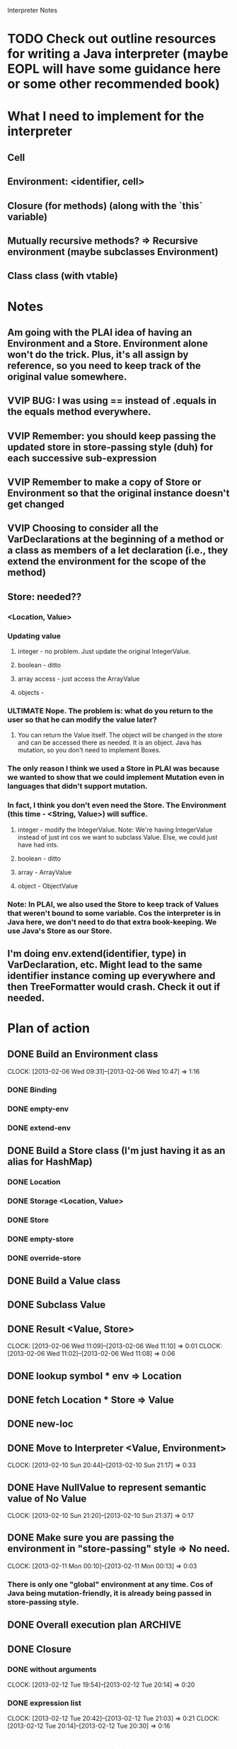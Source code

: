 			  Interpreter Notes

* TODO Check out outline resources for writing a Java interpreter (maybe EOPL will have some guidance here or some other recommended book)
* What I need to implement for the interpreter
** Cell
** Environment: <identifier, cell>
** Closure (for methods) (along with the `this` variable)
** Mutually recursive methods? => Recursive environment (maybe subclasses Environment)
** Class class (with vtable)
* Notes
** Am going with the PLAI idea of having an Environment and a Store. Environment alone won't do the trick. Plus, it's all assign by reference, so you need to keep track of the original value somewhere.
** VVIP BUG: I was using == instead of .equals in the equals method everywhere.
** VVIP Remember: you should keep passing the updated store in store-passing style (duh) for each successive sub-expression
** VVIP Remember to make a copy of Store or Environment so that the original instance doesn't get changed
** VVIP Choosing to consider all the VarDeclarations at the beginning of a method or a class as members of a let declaration (i.e., they extend the environment for the scope of the method)
** Store: needed??
*** <Location, Value>
*** Updating value
**** integer - no problem. Just update the original IntegerValue.
**** boolean - ditto
**** array access - just access the ArrayValue
**** objects - 
*** ULTIMATE Nope. The problem is: what do you return to the user so that he can modify the value later?
**** You can return the Value itself. The object will be changed in the store and can be accessed there as needed. It is an object. Java has mutation, so you don't need to implement Boxes.
*** The only reason I think we used a Store in PLAI was because we wanted to show that we could implement Mutation even in languages that didn't support mutation.
*** In fact, I think you don't even need the Store. The Environment (this time - <String, Value>) will suffice.
**** integer - modify the IntegerValue. Note: We're having IntegerValue instead of just int cos we want to subclass Value. Else, we could just have had ints.
**** boolean - ditto
**** array - ArrayValue
**** object - ObjectValue
*** Note: In PLAI, we also used the Store to keep track of Values that weren't bound to some variable. Cos the interpreter is in Java here, we don't need to do that extra book-keeping. We use Java's Store as our Store.
** I'm doing env.extend(identifier, type) in VarDeclaration, etc. Might lead to the same identifier instance coming up everywhere and then TreeFormatter would crash. Check it out if needed.
* Plan of action
** DONE Build an Environment class
   CLOCK: [2013-02-06 Wed 09:31]--[2013-02-06 Wed 10:47] =>  1:16
*** DONE Binding
*** DONE empty-env
*** DONE extend-env
** DONE Build a Store class (I'm just having it as an alias for HashMap)
*** DONE Location
*** DONE Storage <Location, Value>
*** DONE Store
*** DONE empty-store
*** DONE override-store
** DONE Build a Value class
** DONE Subclass Value
** DONE Result <Value, Store>
   CLOCK: [2013-02-06 Wed 11:09]--[2013-02-06 Wed 11:10] =>  0:01
   CLOCK: [2013-02-06 Wed 11:02]--[2013-02-06 Wed 11:08] =>  0:06
** DONE lookup symbol * env => Location
** DONE fetch Location * Store => Value
** DONE new-loc
** DONE Move to Interpreter <Value, Environment>
   CLOCK: [2013-02-10 Sun 20:44]--[2013-02-10 Sun 21:17] =>  0:33
** DONE Have NullValue to represent semantic value of No Value
   CLOCK: [2013-02-10 Sun 21:20]--[2013-02-10 Sun 21:37] =>  0:17
** DONE Make sure you are passing the environment in "store-passing" style => No need.
    CLOCK: [2013-02-11 Mon 00:10]--[2013-02-11 Mon 00:13] =>  0:03
*** There is only one "global" environment at any time. Cos of Java being mutation-friendly, it is already being passed in store-passing style.
** DONE Overall execution plan					    :ARCHIVE:
   CLOCK: [2013-02-11 Mon 15:32]--[2013-02-11 Mon 16:00] =>  0:28
   CLOCK: [2013-02-11 Mon 15:23]--[2013-02-11 Mon 15:32] =>  0:09
*** Build a symbol table containing the class and method definitions
**** Class
***** Identifier name
***** VarDeclarations
***** their methods (as Closures)
*** Go to the Main Class and execute its main method.
**** i.e., call applyClosure on its main method
** DONE Closure
*** DONE without arguments
    CLOCK: [2013-02-12 Tue 19:54]--[2013-02-12 Tue 20:14] =>  0:20
*** DONE expression list
    CLOCK: [2013-02-12 Tue 20:42]--[2013-02-12 Tue 21:03] =>  0:21
    CLOCK: [2013-02-12 Tue 20:14]--[2013-02-12 Tue 20:30] =>  0:16
* DONE Interpret trivial stuff using the environment
  CLOCK: [2013-02-06 Wed 11:16]--[2013-02-06 Wed 12:21] =>  1:05
** DONE identifier
   CLOCK: [2013-02-10 Sun 20:40]--[2013-02-10 Sun 20:43] =>  0:03
   CLOCK: [2013-02-06 Wed 12:23]--[2013-02-06 Wed 12:32] =>  0:09
** ??? testNodeToken(){
** DONE testThisExpression(){
   CLOCK: [2013-02-06 Wed 12:36]--[2013-02-06 Wed 12:46] =>  0:10
** DONE testIdentifier(){
** DONE testFalseLiteral(){
** DONE testTrueLiteral(){
** DONE testIntegerLiteral(){
   CLOCK: [2013-02-06 Wed 12:46]--[2013-02-06 Wed 12:50] =>  0:04
** DONE testArrayAllocationExpression(){
   CLOCK: [2013-02-06 Wed 12:50]--[2013-02-06 Wed 12:55] =>  0:05
** DONE testBracketExpression(){
   CLOCK: [2013-02-06 Wed 12:56]--[2013-02-06 Wed 12:58] =>  0:02
** DONE testNotExpression(){
   CLOCK: [2013-02-06 Wed 12:58]--[2013-02-06 Wed 13:19] =>  0:21
** DONE testPrintStatement(){
   CLOCK: [2013-02-06 Wed 13:42]--[2013-02-06 Wed 13:55] =>  0:13
** DONE testArrayAssignmentStatement(){
   CLOCK: [2013-02-10 Sun 22:12]--[2013-02-10 Sun 22:20] =>  0:08
   CLOCK: [2013-02-08 Fri 13:11]--[2013-02-08 Fri 13:17] =>  0:06
** DONE testTimesExpression(){
   CLOCK: [2013-02-08 Fri 13:17]--[2013-02-08 Fri 13:22] =>  0:05
** DONE testArrayLookup(){
   CLOCK: [2013-02-10 Sun 21:39]--[2013-02-10 Sun 22:12] =>  0:33
   CLOCK: [2013-02-09 Sat 20:32]--[2013-02-09 Sat 20:57] =>  0:25
   CLOCK: [2013-02-08 Fri 14:26]--[2013-02-08 Fri 14:41] =>  0:15
** DONE testMinusExpression(){
   CLOCK: [2013-02-08 Fri 13:22]--[2013-02-08 Fri 13:23] =>  0:01
** DONE testPlusExpression(){
   CLOCK: [2013-02-08 Fri 13:23]--[2013-02-08 Fri 13:24] =>  0:01
** DONE testCompareExpression(){
   CLOCK: [2013-02-08 Fri 13:25]--[2013-02-08 Fri 13:26] =>  0:01
** DONE testAndExpression(){
   CLOCK: [2013-02-08 Fri 13:26]--[2013-02-08 Fri 13:31] =>  0:05
** DONE testVarRef()
   CLOCK: [2013-02-08 Fri 14:04]--[2013-02-08 Fri 14:24] =>  0:20
** DONE testAssignmentStatement(){
   CLOCK: [2013-02-10 Sun 22:20]--[2013-02-10 Sun 22:29] =>  0:09
   CLOCK: [2013-02-10 Sun 21:38]--[2013-02-10 Sun 21:38] =>  0:00
** DONE testIntegerType(){
   CLOCK: [2013-02-08 Fri 13:32]--[2013-02-08 Fri 13:34] =>  0:02
** DONE testBooleanType(){
   CLOCK: [2013-02-08 Fri 13:34]--[2013-02-08 Fri 13:35] =>  0:01
** DONE testArrayType(){
** DONE testType(){
   CLOCK: [2013-02-08 Fri 13:35]--[2013-02-08 Fri 13:44] =>  0:09
** DONE testVarDeclaration(){
   CLOCK: [2013-02-08 Fri 13:46]--[2013-02-08 Fri 14:01] =>  0:15
** DONE testWhileStatement(){
   CLOCK: [2013-02-11 Mon 11:55]--[2013-02-11 Mon 12:14] =>  0:19
** DONE testIfStatement(){
   CLOCK: [2013-02-10 Sun 23:55]--[2013-02-11 Mon 00:10] =>  0:15
   CLOCK: [2013-02-10 Sun 23:36]--[2013-02-10 Sun 23:39] =>  0:03
** DONE testNodeOptional(){
   CLOCK: [2013-02-11 Mon 12:14]--[2013-02-11 Mon 12:15] =>  0:01
** DONE testNodeListOptional(){
   CLOCK: [2013-02-11 Mon 12:15]--[2013-02-11 Mon 12:15] =>  0:00
** DONE testBlock(){
   CLOCK: [2013-02-11 Mon 12:16]--[2013-02-11 Mon 12:20] =>  0:04
** DONE testStatement(){
* More complex stuff
** DONE Class declaration
   CLOCK: [2013-02-11 Mon 16:59]--[2013-02-11 Mon 17:59] =>  1:00
** DONE Class extends
   CLOCK: [2013-02-11 Mon 17:59]--[2013-02-11 Mon 18:27] =>  0:28
** DONE testAllocationExpression(){ (wait for class implementation)
   CLOCK: [2013-02-11 Mon 18:44]--[2013-02-11 Mon 18:58] =>  0:14
** DONE test dot expression VarRef
   CLOCK: [2013-02-11 Mon 20:55]--[2013-02-11 Mon 21:14] =>  0:19
** DONE Closure
   CLOCK: [2013-02-11 Mon 13:53]--[2013-02-11 Mon 14:19] =>  0:26
   CLOCK: [2013-02-11 Mon 12:29]--[2013-02-11 Mon 12:52] =>  0:23
*** Environment
*** this
*** MethodDeclaration
** DONE Methods
*** DONE testMethodDeclaration(){
   CLOCK: [2013-02-11 Mon 15:03]--[2013-02-11 Mon 15:14] =>  0:11
   CLOCK: [2013-02-11 Mon 14:52]--[2013-02-11 Mon 14:58] =>  0:06
   CLOCK: [2013-02-11 Mon 14:19]--[2013-02-11 Mon 14:40] =>  0:21
** DONE Class ObjectValue
   CLOCK: [2013-02-11 Mon 20:28]--[2013-02-11 Mon 20:55] =>  0:27
   CLOCK: [2013-02-11 Mon 19:08]--[2013-02-11 Mon 19:31] =>  0:23
   CLOCK: [2013-02-11 Mon 19:01]--[2013-02-11 Mon 19:03] =>  0:02
   CLOCK: [2013-02-11 Mon 15:14]--[2013-02-11 Mon 15:22] =>  0:08
*** DONE new FooClass()
**** get FooClass from the symbol table
**** Fill env with the FooClass' VarDeclarations
**** Put ("this", self) in the environment
***** Not doing this cos testing equality (not identicality) for environment becomes impossible (as a consequence of the self-reference)
*** DONE foo.baz
**** look it up in env
*** DONE foo.bar(params)
**** runClosure on bar with "this", env, and params as arguments
**** VVIP Pass in the current environment to be the closure's environment
***** VVIP Design choice: I'm not using real Closures here (sending functions around as values). Instead, I'm storing a function in a central location and merely looking it up when I want to run it.
** DONE testExpressionRest(){ [STUCK HERE - Figure out how to "interpret" expression lists, etc.]
   CLOCK: [2013-02-06 Wed 13:19]--[2013-02-06 Wed 13:21] =>  0:02
*** It is part of a message send (method call), so get the list of formal params from the method closure and bind each parameter to the corresponding argument value in the CLOSURE's environment
** DONE testExpressionList(){
** DONE testFormalParameter(){
   CLOCK: [2013-02-11 Mon 18:40]--[2013-02-11 Mon 18:43] =>  0:03
** DONE testFormalParameterRest(){
   CLOCK: [2013-02-11 Mon 18:43]--[2013-02-11 Mon 18:44] =>  0:01
** DONE testFormalParameterList(){
** DONE testMessageSend(){
   CLOCK: [2013-02-12 Tue 21:04]--[2013-02-12 Tue 21:15] =>  0:11
** DONE Add a global variable for "this"
   CLOCK: [2013-02-12 Tue 21:15]--[2013-02-12 Tue 21:38] =>  0:23
** DONE Recursive method
   CLOCK: [2013-02-12 Tue 21:38]--[2013-02-12 Tue 22:15] =>  0:37
** DONE testGoal(){
** DONE testClassDeclaration(){
** DONE testClassExtendsDeclaration(){
** DONE testTypeDeclaration(){
** DONE testMainClass(){
   CLOCK: [2013-02-12 Tue 23:02]--[2013-02-12 Tue 23:16] =>  0:14
   CLOCK: [2013-02-12 Tue 22:39]--[2013-02-12 Tue 23:02] =>  0:23
** DONE testArrayLength
   CLOCK: [2013-02-13 Wed 09:13]--[2013-02-13 Wed 09:44] =>  0:31
** DONE Inheritance
   CLOCK: [2013-02-13 Wed 09:44]--[2013-02-13 Wed 10:50] =>  1:06
** TODO Learn the basics of using a Debugger
